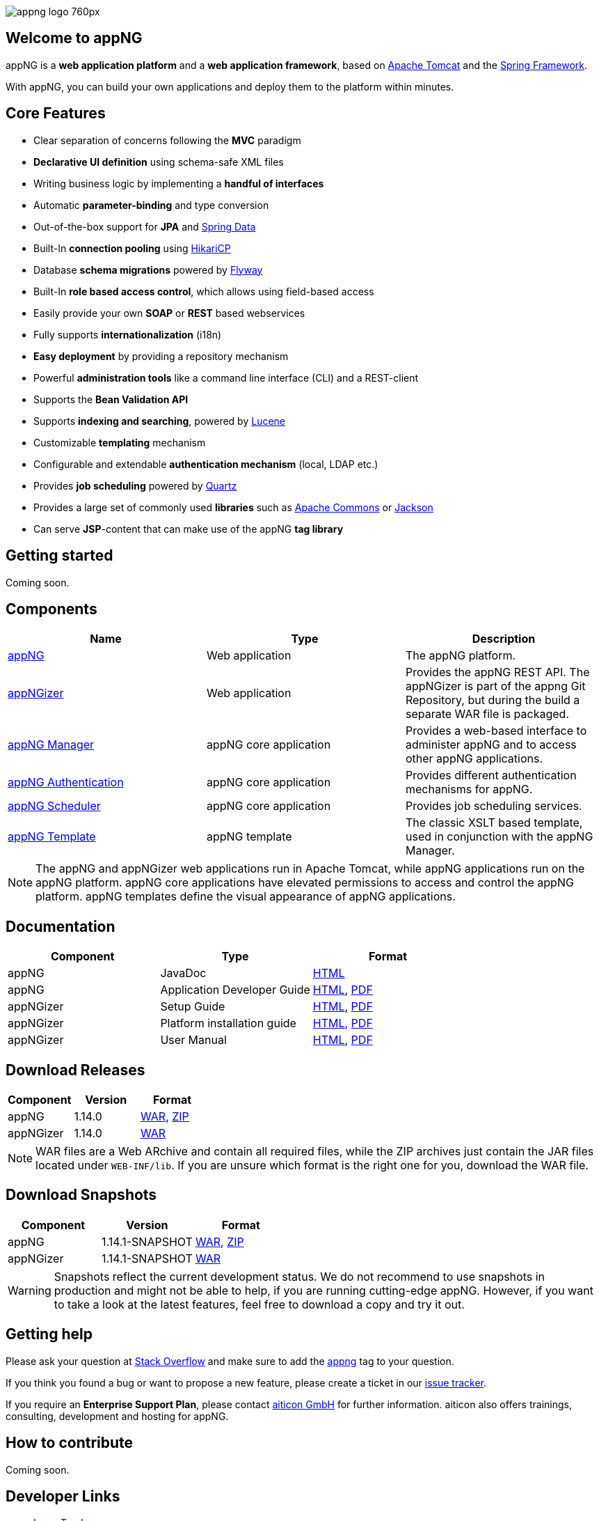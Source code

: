 image::https://www.aiticon.com/assets/images/appng_logo_760px.jpg[]
:version: 1.14.0

== Welcome to appNG
appNG is a *web application platform* and a *web application framework*, based on http://tomcat.apache.org/[Apache Tomcat] and the https://spring.io[Spring Framework].

With appNG, you can build your own applications and deploy them to the platform within minutes.

== Core Features
* Clear separation of concerns following the *MVC* paradigm
* *Declarative UI definition* using schema-safe XML files
* Writing business logic by implementing a *handful of interfaces*
* Automatic *parameter-binding* and type conversion
* Out-of-the-box support for *JPA* and http://projects.spring.io/spring-data/[Spring Data]
* Built-In *connection pooling* using https://github.com/brettwooldridge/HikariCP[HikariCP]
* Database *schema migrations* powered by https://flywaydb.org/[Flyway]
* Built-In *role based access control*, which allows using field-based access
* Easily provide your own *SOAP* or *REST* based webservices
* Fully supports *internationalization* (i18n)
* *Easy deployment* by providing a repository mechanism
* Powerful *administration tools* like a command line interface (CLI) and a REST-client
* Supports the *Bean Validation API*
* Supports *indexing and searching*, powered by http://lucene.apache.org/[Lucene]
* Customizable *templating* mechanism
* Configurable and extendable *authentication mechanism* (local, LDAP etc.)
* Provides *job scheduling* powered by http://www.quartz-scheduler.org/[Quartz]
* Provides a large set of commonly used *libraries* such as https://commons.apache.org/[Apache Commons] or https://github.com/FasterXML/jackson[Jackson]
* Can serve *JSP*-content that can make use of the appNG *tag library*

== Getting started
Coming soon.

== Components

[width="100%",options="header"]
|====================
| Name | Type | Description

| https://github.com/appNG/appng[appNG]
| Web application
| The appNG platform.

| https://github.com/appNG/appng[appNGizer]
| Web application
| Provides the appNG REST API. The appNGizer is part of the appng Git Repository, but during the build a separate WAR file is packaged.

| https://github.com/appNG/appng-manager[appNG Manager]
| appNG core application
| Provides a web-based interface to administer appNG and to access other appNG applications.

| https://github.com/appNG/appng-authentication[appNG Authentication]
| appNG core application
| Provides different authentication mechanisms for appNG.

| https://github.com/appNG/appng-scheduler[appNG Scheduler]
| appNG core application
| Provides job scheduling services.

| https://github.com/appNG/appng-template[appNG Template]
| appNG template
| The classic XSLT based template, used in conjunction with the appNG Manager.

|====================

NOTE: The appNG and appNGizer web applications run in Apache Tomcat, while appNG applications run on the appNG platform. appNG core applications have elevated permissions to access and control the appNG platform. appNG templates define the visual appearance of appNG applications.

== Documentation

[width="100%",options="header"]
|====================
| Component | Type | Format

|appNG
|JavaDoc
|https://appng.org/appng/docs/1.14.0/javadoc/[HTML]

|appNG
|Application Developer Guide
|https://appng.org/appng/docs/1.14.0/reference/html/developerguide.html[HTML], https://appng.org/appng/docs/1.14.0/reference/pdf/developerguide.pdf[PDF]

|appNGizer
|Setup Guide
|https://appng.org/appng/docs/1.14.0/appngizer/html/appngizer-setup-guide.html[HTML], https://appng.org/appng/docs/1.14.0/appngizer/pdf/appngizer-setup-guide.pdf[PDF]

|appNGizer
|Platform installation guide
|https://appng.org/appng/docs/1.14.0/appngizer/html/appngizer-platform-installation-guide.html[HTML], https://appng.org/appng/docs/1.14.0/appngizer/pdf/appngizer-platform-installation-guide.pdf[PDF]

|appNGizer
|User Manual
|https://appng.org/appng/docs/1.14.0/appngizer/html/appngizer-user-manual.html[HTML], https://appng.org/appng/docs/1.14.0/appngizer/pdf/appngizer-user-manual.pdf[PDF]

|====================

== Download Releases

[width="100%",options="header"]
|====================
| Component | Version | Format

|appNG
|1.14.0
|https://appng.org/appng/builds/stable/appng-application-1.14.0.war[WAR], https://appng.org/appng/builds/stable/appng-application-1.14.0-dependencies-20170629-1239.zip[ZIP]

|appNGizer
|1.14.0
|https://appng.org/appng/builds/stable/appng-appngizer-1.14.0.war[WAR]

|====================

NOTE: WAR files are a Web ARchive and contain all required files, while the ZIP archives just contain the JAR files located under `WEB-INF/lib`. If you are unsure which format is the right one for you, download the WAR file.

== Download Snapshots

[width="100%",options="header"]
|====================
| Component | Version | Format

|appNG
|1.14.1-SNAPSHOT
|https://appng.org/appng/builds/snapshot/appng-application-1.14.1-SNAPSHOT.war[WAR], https://appng.org/appng/builds/snapshot/appng-application-1.14.1-SNAPSHOT-dependencies-20170629-1438.zip[ZIP]

|appNGizer
|1.14.1-SNAPSHOT
|https://appng.org/appng/builds/snapshot/appng-appngizer-1.14.1-SNAPSHOT.war[WAR]

|====================

WARNING: Snapshots reflect the current development status. We do not recommend to use snapshots in production and might not be able to help, if you are running cutting-edge appNG. However, if you want to take a look at the latest features, feel free to download a copy and try it out.

== Getting help

Please ask your question at https://stackoverflow.com/[Stack Overflow] and make sure to add the https://stackoverflow.com/questions/tagged/appng[appng] tag to your question.

If you think you found a bug or want to propose a new feature, please create a ticket in our https://appng.org/jira/[issue tracker].

If you require an *Enterprise Support Plan*, please contact https://www.aiticon.com[aiticon GmbH] for further information. aiticon also offers trainings, consulting, development and hosting for appNG.

== How to contribute
Coming soon.

== Developer Links
* https://appng.org/jira/[Issue Tracker]
* https://appng.org/jenkins/[Continuous Integration]
* https://appng.org/appng/[Builds and Docs]
* https://appng.org/schema/[XSD Schema]
* Maven Repository - Stable
* Maven Repository - Snapshot
* appNG Application Repository - Stable
* appNG Application Repository - Snapshot

== License
appNG is licensed under the https://www.apache.org/licenses/LICENSE-2.0[Apache License 2.0].
